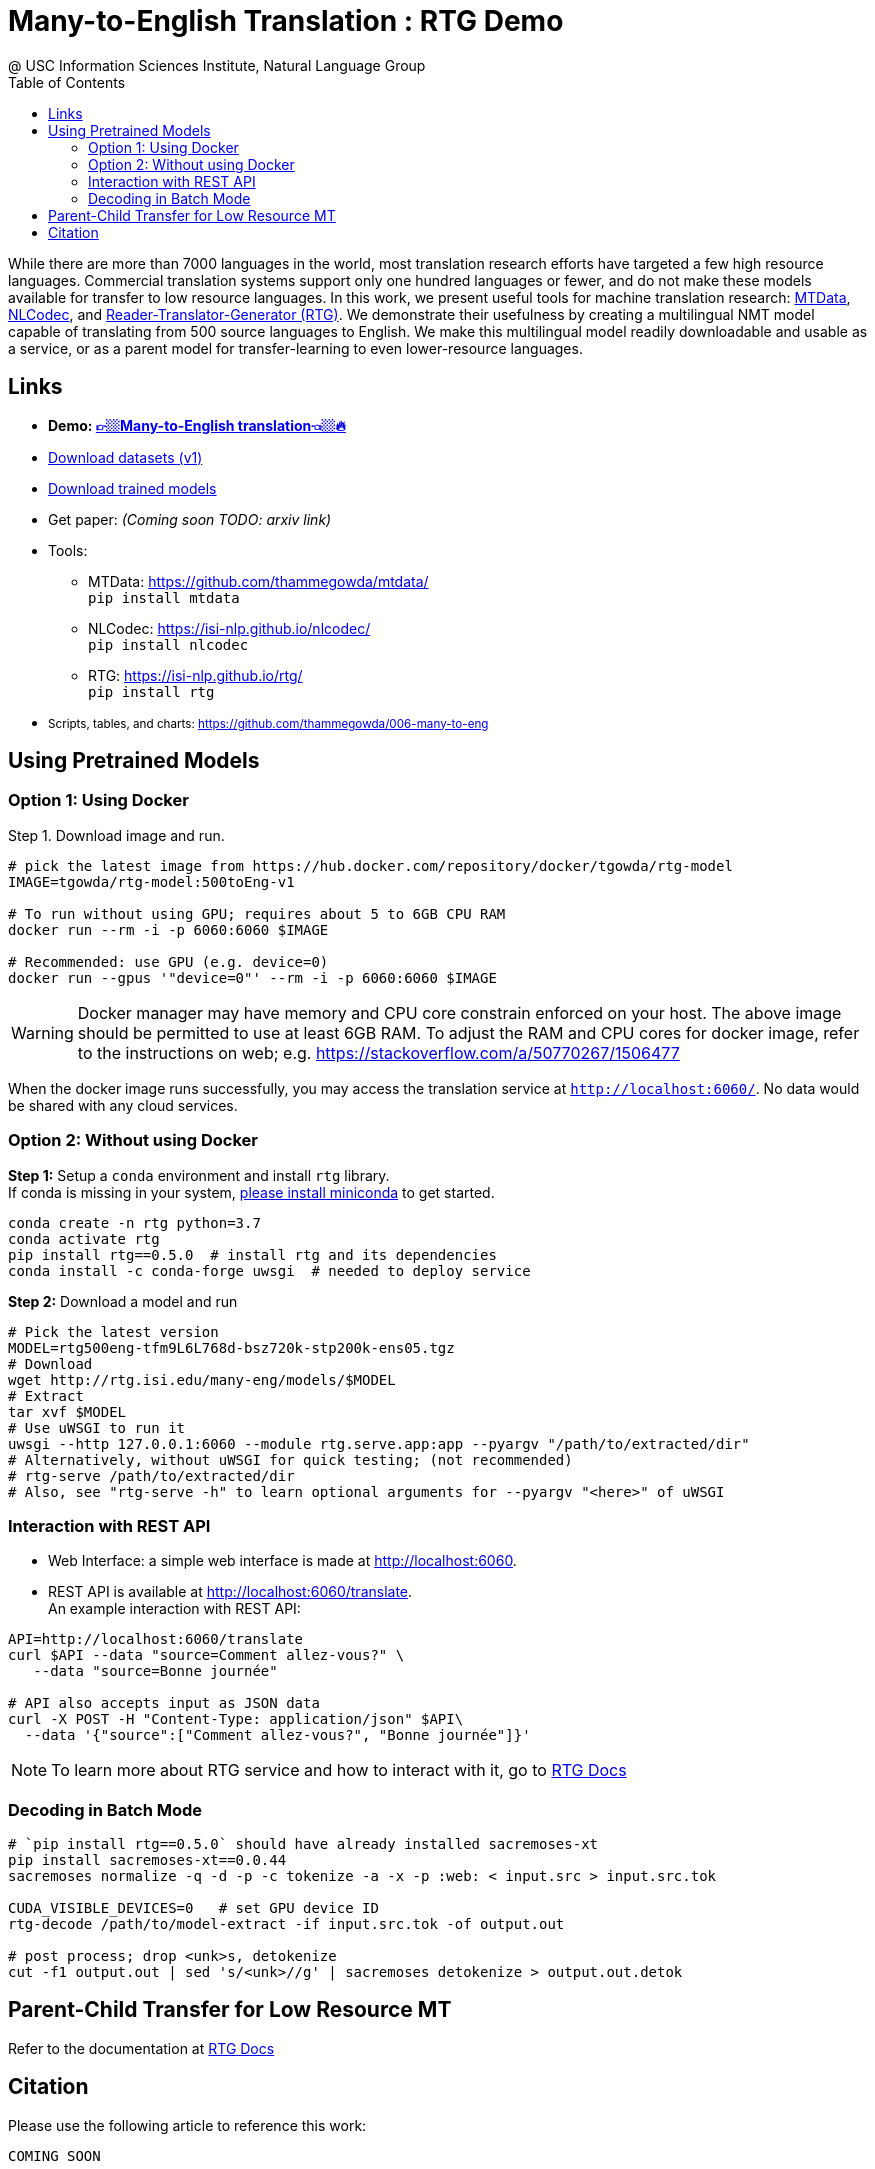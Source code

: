 =  Many-to-English Translation : RTG Demo
@ USC Information Sciences Institute, Natural Language Group
:doctype: article
:encoding: utf-8
:lang: en
:toclevels: 3
//:sectnums: false
// :sectnumlevels: 4
:data-uri:
:toc: left
//injects google analytics to <head>
:docinfo2:
:source-highlighter: highlight.js
:description: RTG Many-to-English Translation Demo
:keywords: RTG, Translation, Machine Translation, NLP Demo, Low Resource Languages


While there are more than 7000 languages in the world, most translation research efforts have targeted a few high resource languages.
Commercial translation systems support only one hundred languages or fewer, and do not make these models available for transfer to low resource languages.
In this work, we present useful tools for machine translation research: link:https://github.com/thammegowda/mtdata/[MTData^], link:https://isi-nlp.github.io/nlcodec/[NLCodec^],
and link:https://isi-nlp.github.io/rtg/[Reader-Translator-Generator (RTG)^].
We demonstrate their usefulness by creating a multilingual NMT model capable of translating from 500 source languages to English.
We make this multilingual model readily downloadable and usable as a service, or as a parent model for transfer-learning to even lower-resource languages.

== Links

* [big red yellow-background]*Demo: link:v1/[👉🏼Many-to-English translation👈🏼🔥^]*
* link:data-v1.html[Download datasets (v1)^]
* link:models/[Download trained models^]
* Get paper: __(Coming soon TODO: arxiv link)__
* Tools:
** MTData: https://github.com/thammegowda/mtdata/ +
   `pip install mtdata`
** NLCodec: https://isi-nlp.github.io/nlcodec/ +
   `pip install nlcodec`
** RTG: https://isi-nlp.github.io/rtg/ +
    `pip install rtg`
* +++<small> +++ Scripts, tables, and charts: https://github.com/thammegowda/006-many-to-eng +++</small> +++

== Using Pretrained Models

=== Option 1: Using Docker
Step 1. Download image and run.
[source, bash]
----
# pick the latest image from https://hub.docker.com/repository/docker/tgowda/rtg-model
IMAGE=tgowda/rtg-model:500toEng-v1

# To run without using GPU; requires about 5 to 6GB CPU RAM
docker run --rm -i -p 6060:6060 $IMAGE

# Recommended: use GPU (e.g. device=0)
docker run --gpus '"device=0"' --rm -i -p 6060:6060 $IMAGE
----
//This docker image has everything -- Pytorch and rtg libs as well as model -- required to run a translation service locally.
WARNING: Docker manager may have memory and CPU core constrain enforced on your host. The above image should be permitted to use at least 6GB RAM. To adjust the RAM and CPU cores for docker image, refer to the instructions on web; e.g. https://stackoverflow.com/a/50770267/1506477

When the docker image runs successfully, you may access the translation service at `http://localhost:6060/`. No data would be shared with any cloud services.

=== Option 2: Without using Docker

**Step 1:** Setup a `conda` environment and install `rtg` library. +
If conda is missing in your system, link:https://docs.conda.io/en/latest/miniconda.html[please install miniconda^] to get started.
[source, bash]
----

conda create -n rtg python=3.7
conda activate rtg
pip install rtg==0.5.0  # install rtg and its dependencies
conda install -c conda-forge uwsgi  # needed to deploy service
----

**Step 2:** Download a model and run

[source, bash]
----
# Pick the latest version
MODEL=rtg500eng-tfm9L6L768d-bsz720k-stp200k-ens05.tgz
# Download
wget http://rtg.isi.edu/many-eng/models/$MODEL
# Extract
tar xvf $MODEL
# Use uWSGI to run it
uwsgi --http 127.0.0.1:6060 --module rtg.serve.app:app --pyargv "/path/to/extracted/dir"
# Alternatively, without uWSGI for quick testing; (not recommended)
# rtg-serve /path/to/extracted/dir
# Also, see "rtg-serve -h" to learn optional arguments for --pyargv "<here>" of uWSGI
----

=== Interaction with REST API
* Web Interface: a simple web interface is made at http://localhost:6060.
* REST API is available at http://localhost:6060/translate. +
An example interaction with REST API:
[source, bash]
----
API=http://localhost:6060/translate
curl $API --data "source=Comment allez-vous?" \
   --data "source=Bonne journée"

# API also accepts input as JSON data
curl -X POST -H "Content-Type: application/json" $API\
  --data '{"source":["Comment allez-vous?", "Bonne journée"]}'
----
NOTE: To learn more about RTG service and how to interact with it, go to link:https://isi-nlp.github.io/rtg/#_rtg_serve[RTG Docs^]

=== Decoding in Batch Mode
[source, bash]
----
# `pip install rtg==0.5.0` should have already installed sacremoses-xt
pip install sacremoses-xt==0.0.44
sacremoses normalize -q -d -p -c tokenize -a -x -p :web: < input.src > input.src.tok

CUDA_VISIBLE_DEVICES=0   # set GPU device ID
rtg-decode /path/to/model-extract -if input.src.tok -of output.out

# post process; drop <unk>s, detokenize
cut -f1 output.out | sed 's/<unk>//g' | sacremoses detokenize > output.out.detok
----

== Parent-Child Transfer for Low Resource MT
Refer to the documentation at link:https://isi-nlp.github.io/rtg/#conf-parent-child[RTG Docs^]

== Citation
Please use the following article to reference this work:
[souce,bib]
----
COMING SOON
----

